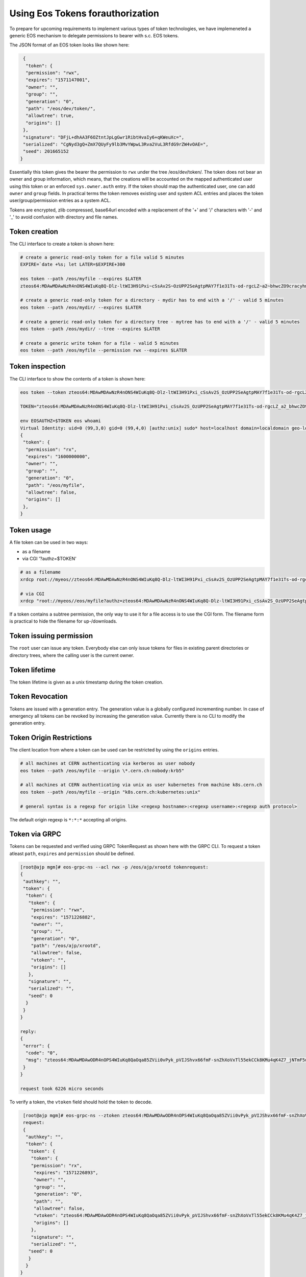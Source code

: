 .. highlight:: rst

.. _tokens:

Using Eos Tokens forauthorization
=================================

To prepare for upcoming requirements to implement various types of token technologies, we have implemeneted a generic EOS mechanism to delegate permissions to bearer with s.c. EOS tokens.

The JSON format of an EOS token looks like shown here:

.. code-block:: bash

   {
    "token": {
    "permission": "rwx",
    "expires": "1571147001",
    "owner": "",
    "group": "",
    "generation": "0",
    "path": "/eos/dev/token/",
    "allowtree": true,
    "origins": []
   },
   "signature": "DFjL+dhAA3F6OZtntJpLgGwr1RibtHvaIy6+qKWeuXc=",
   "serialized": "CgNyd3gQ+ZmX7QUyFy9lb3MvYWpwL3Rva2VuL3RfdG9rZW4vOAE=",
   "seed": 201665152
  }

Essentially this token gives the bearer the permission to ``rwx`` under the tree /eos/dev/token/. The token does not bear an
owner and group information, which means, that the creations will be accounted on the mapped authenticated user using this token or an enforced ``sys.owner.auth`` entry. If the token should map the authenticated user, one can add ``owner`` and ``group`` fields. In practical terms the token removes existing user and system ACL entries and places the token user/group/permission entries as a system ACL.

Tokens are encrypted, zlib compressed, base64url encoded with a replacement of the '+' and '/' characters with '-' and '_'  to avoid confusion with directory and file names.
   
Token creation
--------------

The CLI interface to create a token is shown here:

.. code-block:: bash

   # create a generic read-only token for a file valid 5 minutes
   EXPIRE=`date +%s; let LATER=$EXPIRE+300

   eos token --path /eos/myfile --expires $LATER
   zteos64:MDAwMDAwNzR4nONS4WIuKq8Q-Dlz-ltWI3H91Pxi~cSsAv2S~OzUPP2SeAgtpMAY7f1e31Ts-od-rgcLZ~a2~bhwcZO9cracyhm1b3c6jpRIEWWOws71Ox6xAABeTC8I

   # create a generic read-only token for a directory - mydir has to end with a '/' - valid 5 minutes
   eos token --path /eos/mydir/ --expires $LATER

   # create a generic read-only token for a directory tree - mytree has to end with a '/' - valid 5 minutes
   eos token --path /eos/mydir/ --tree --expires $LATER

   # create a generic write token for a file - valid 5 minutes
   eos token --path /eos/myfile --permission rwx --expires $LATER

Token inspection
----------------

The CLI interface to show the contents of a token is shown here:

.. code-block:: bash

   eos token --token zteos64:MDAwMDAwNzR4nONS4WIuKq8Q-Dlz-ltWI3H91Pxi_cSsAv2S_OzUPP2SeAgtpMAY7f1e31Ts-od-rgcLZ_a2_bhwcZO9cracyhm1b3c6jpRIEWWOws7

   TOKEN="zteos64:MDAwMDAwNzR4nONS4WIuKq8Q-Dlz-ltWI3H91Pxi_cSsAv2S_OzUPP2SeAgtpMAY7f1e31Ts-od-rgcLZ_a2_bhwcZO9cracy"
   
   env EOSAUTHZ=$TOKEN eos whoami
   Virtual Identity: uid=0 (99,3,0) gid=0 (99,4,0) [authz:unix] sudo* host=localhost domain=localdomain geo-location=ajp
   {
    "token": {
     "permission": "rx",
     "expires": "1600000000",
     "owner": "",
     "group": "",
     "generation": "0",
     "path": "/eos/myfile",
     "allowtree": false,
     "origins": []
    },
   }

Token usage
-----------

A file token can be used in two ways:

* as a filename
* via CGI '?authz=$TOKEN'

.. code-block:: bash

   # as a filename
   xrdcp root://myeos//zteos64:MDAwMDAwNzR4nONS4WIuKq8Q-Dlz-ltWI3H91Pxi_cSsAv2S_OzUPP2SeAgtpMAY7f1e31Ts-od-rgcLZ_a2_bhwcZO9cracy /tmp/

   # via CGI
   xrdcp "root://myeos//eos/myfile?authz=zteos64:MDAwMDAwNzR4nONS4WIuKq8Q-Dlz-ltWI3H91Pxi_cSsAv2S_OzUPP2SeAgtpMAY7f1e31Ts-od+rgcLZ_a2_bhwcZO9cracy" /tmp/

If a token contains a subtree permission, the only way to use it for a file access is to use the CGI form. The filename form is practical to hide the filename for up-/downloads.

Token issuing permission
------------------------

The ``root`` user can issue any token. Everybody else can only issue tokens for files in existing parent directories or directory trees, where the calling user is the current owner.

Token lifetime 
---------------

The token lifetime is given as a unix timestamp during the token creation. 

Token Revocation
----------------

Tokens are issued with a generation entry. The generation value is a globally configured incrementing number. In case of emergency all tokens can be revoked by increasing the generation value. Currently there is no CLI to modify the generation entry.

Token Origin Restrictions
-------------------------

The client location from where a token can be used can be restricted by using the ``origins`` entries.

.. code-block:: bash

   # all machines at CERN authenticating via kerberos as user nobody		
   eos token --path /eos/myfile --origin \*.cern.ch:nobody:krb5"

   # all machines at CERN authenticating via unix as user kubernetes from machine k8s.cern.ch
   eos token --path /eos/myfile --origin "k8s.cern.ch:kubernetes:unix"

   # general syntax is a regexp for origin like <regexp hostname>:<regexp username>:<regexp auth protocol>

The default origin regexp is ``*:*:*`` accepting all origins.


Token via GRPC
--------------

Tokens can be requested and verified using GRPC TokenRequest as shown here with the GRPC CLI. To request a token atleast ``path``, ``expires`` and ``permission`` should be defined.


.. code-block:: bash

   [root@ajp mgm]# eos-grpc-ns --acl rwx -p /eos/ajp/xrootd tokenrequest: 
   {
    "authkey": "",
    "token": {
     "token": {
      "token": {
       "permission": "rwx",
       "expires": "1571226882",
       "owner": "",
       "group": "",
       "generation": "0",
       "path": "/eos/ajp/xrootd",
       "allowtree": false,
       "vtoken": "",
       "origins": []
      },
      "signature": "",
      "serialized": "",
      "seed": 0
     }
    }
   }
   
   reply: 
   {
    "error": {
     "code": "0",
     "msg": "zteos64:MDAwMDAwODR4nOPS4WIuKq8QaOqa85ZVii0vPyk_pVIJShvx66fmF-snZhXoVxTl55ekCCk8KMu4qK4Z7_jNTmF5u0_z5hP1J97v3K3G29cid0O4gv-5FEnmKUyavGstGwCiYjHe"
    }
   }

   request took 6226 micro seconds


To verify a token, the ``vtoken`` field should hold the token to decode.

.. code-block:: bash

   [root@ajp mgm]# eos-grpc-ns --ztoken zteos64:MDAwMDAwODR4nOPS4WIuKq8QaOqa85ZVii0vPyk_pVIJShvx66fmF-snZhXoVxTl55ekCCk8KMu4qK4Z7_jNTmF5u0_z5hP1J97v3K3G29cid0O4gv-5FEnmKUyavGstGwCiYjHe token
   request: 
   {
    "authkey": "",
    "token": {
     "token": {
      "token": {
      "permission": "rx",
       "expires": "1571226893",
       "owner": "",
       "group": "",
       "generation": "0",
       "path": "",
       "allowtree": false,
       "vtoken": "zteos64:MDAwMDAwODR4nOPS4WIuKq8QaOqa85ZVii0vPyk_pVIJShvx66fmF-snZhXoVxTl55ekCCk8KMu4qK4Z7_jNTmF5u0_z5hP1J97v3K3G29cid0O4gv-5FEnmKUyavGstGwCiYjHe",
       "origins": []
      },
      "signature": "",
      "serialized": "",
     "seed": 0
     }
    }
  }

   reply: 
   {
    "error": {
     "code": "0",
     "msg": "{\n \"token\": {\n  \"permission\": \"rwx\",\n  \"expires\": \"1571226882\",\n  \"owner\": \"nobody\",\n  \"group\": \"nobody\",\n  \"generation\": \"0\",\n  \"path\": \"/eos/ajp/xrootd\",\n  \"allowtree\": false,\n  \"vtoken\": \"\",\n  \"origins\": []\n },\n \"signature\": \"4HZo0ScpX0H2PiCnh0yDs8h/yO+5uyYNjoQe2BN4D+c=\",\n \"serialized\": \"CgNyd3gQgoqc7QUaBm5vYm9keSIGbm9ib2R5Mg8vZW9zL2FqcC94cm9vdGQ=\",\n \"seed\": 1705937298\n}\n"
    }
   }

The possible return codes are:

* -EINVAL      : the token cannot be decompressed
* -EINVAL      : the token cannot be parsed
* -EACCES      : the generation number inside the token is not valid anymore
* -EKEYEXPIRED : the token validity has expired
* -EPERM       : the token signature is not correct

